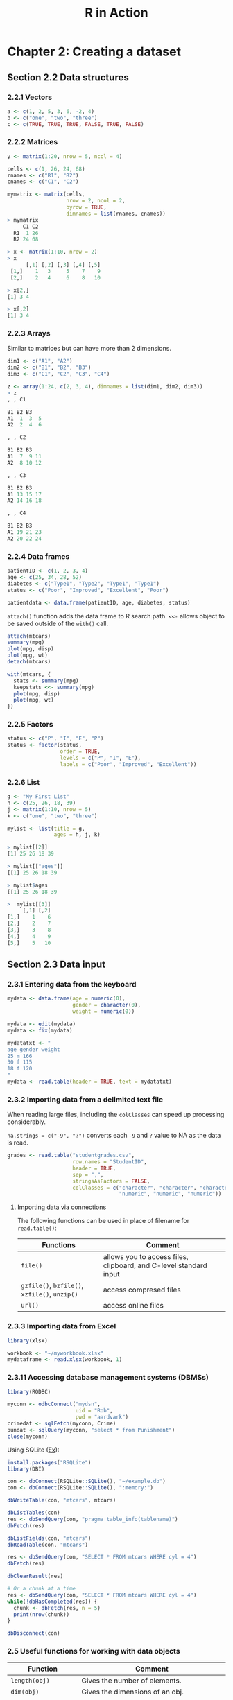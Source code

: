 #+STARTUP: showeverything
#+title: R in Action

* Chapter 2: Creating a dataset

** Section 2.2 Data structures

*** 2.2.1 Vectors

#+begin_src R
  a <- c(1, 2, 5, 3, 6, -2, 4)
  b <- c("one", "two", "three")
  c <- c(TRUE, TRUE, TRUE, FALSE, TRUE, FALSE)
#+end_src

*** 2.2.2 Matrices

#+begin_src R
  y <- matrix(1:20, nrow = 5, ncol = 4)

  cells <- c(1, 26, 24, 68)
  rnames <- c("R1", "R2")
  cnames <- c("C1", "C2")

  mymatrix <- matrix(cells,
                     nrow = 2, ncol = 2,
                     byrow = TRUE,
                     dimnames = list(rnames, cnames))
  > mymatrix
       C1 C2
    R1  1 26
    R2 24 68

  > x <- matrix(1:10, nrow = 2)
  > x
        [,1] [,2] [,3] [,4] [,5]
   [1,]    1   3     5    7    9
   [2,]    2   4     6    8   10

  > x[2,]
  [1] 3 4

  > x[,2]
  [1] 3 4
#+end_src

*** 2.2.3 Arrays

    Similar to matrices but can have more than 2 dimensions.

#+begin_src R
  dim1 <- c("A1", "A2")
  dim2 <- c("B1", "B2", "B3")
  dim3 <- c("C1", "C2", "C3", "C4")

  z <- array(1:24, c(2, 3, 4), dimnames = list(dim1, dim2, dim3))
  > z
  , , C1

  B1 B2 B3
  A1  1  3  5
  A2  2  4  6

  , , C2

  B1 B2 B3
  A1  7  9 11
  A2  8 10 12

  , , C3

  B1 B2 B3
  A1 13 15 17
  A2 14 16 18

  , , C4

  B1 B2 B3
  A1 19 21 23
  A2 20 22 24
#+end_src

*** 2.2.4 Data frames

#+begin_src R
  patientID <- c(1, 2, 3, 4)
  age <- c(25, 34, 28, 52)
  diabetes <- c("Type1", "Type2", "Type1", "Type1")
  status <- c("Poor", "Improved", "Excellent", "Poor")
  
  patientdata <- data.frame(patientID, age, diabetes, status)
#+end_src

    ~attach()~ function adds the data frame to R search path. ~<<-~ allows
    object to be saved outside of the ~with()~ call.

#+begin_src R
  attach(mtcars)
  summary(mpg)
  plot(mpg, disp)
  plot(mpg, wt)
  detach(mtcars)

  with(mtcars, {
    stats <- summary(mpg)
    keepstats <<- summary(mpg)
    plot(mpg, disp)
    plot(mpg, wt)
  })
#+end_src

*** 2.2.5 Factors

#+begin_src R
  status <- c("P", "I", "E", "P")
  status <- factor(status,
                   order = TRUE,
                   levels = c("P", "I", "E"),
                   labels = c("Poor", "Improved", "Excellent"))
#+end_src

*** 2.2.6 List

#+begin_src R
  g <- "My First List"
  h <- c(25, 26, 18, 39)
  j <- matrix(1:10, nrow = 5)
  k <- c("one", "two", "three")

  mylist <- list(title = g,
                 ages = h, j, k)

  > mylist[[2]]
  [1] 25 26 18 39

  > mylist[["ages"]]
  [[1] 25 26 18 39

  > mylist$ages
  [[1] 25 26 18 39

  >  mylist[[3]]
       [,1] [,2]
  [1,]    1    6
  [2,]    2    7
  [3,]    3    8
  [4,]    4    9
  [5,]    5   10
#+end_src

** Section 2.3 Data input

*** 2.3.1 Entering data from the keyboard

#+begin_src R
  mydata <- data.frame(age = numeric(0), 
                       gender = character(0), 
                       weight = numeric(0))

  mydata <- edit(mydata)
  mydata <- fix(mydata)

  mydatatxt <- "
  age gender weight
  25 m 166
  30 f 115
  18 f 120
  "
  mydata <- read.table(header = TRUE, text = mydatatxt)
#+end_src

*** 2.3.2 Importing data from a delimited text file

    When reading large files, including the ~colClasses~ can speed up processing
    considerably.

    ~na.strings = c("-9", "?")~ converts each ~-9~ and ~?~ value to NA as the data
    is read.

#+begin_src R
  grades <- read.table("studentgrades.csv",
                       row.names = "StudentID",
                       header = TRUE,
                       sep = ",",
                       stringsAsFactors = FALSE,
                       colClasses = c("character", "character", "character",
                                      "numeric", "numeric", "numeric"))
#+end_src

**** Importing data via connections

     The following functions can be used in place of filename for
     ~read.table()~:

| Functions                                     | Comment                                                           |
|-----------------------------------------------+-------------------------------------------------------------------|
| ~file()~                                      | allows you to access files, clipboard, and C-level standard input |
| ~gzfile()~, ~bzfile()~, ~xzfile()~, ~unzip()~ | access compresed files                                            |
| ~url()~                                       | access online files                                               |

*** 2.3.3 Importing data from Excel

#+begin_src R
  library(xlsx)

  workbook <- "~/myworkbook.xlsx"
  mydataframe <- read.xlsx(workbook, 1)
#+end_src

*** 2.3.11 Accessing database management systems (DBMSs)

#+begin_src R
  library(RODBC)

  myconn <- odbcConnect("mydsn",
                        uid = "Rob",
                        pwd = "aardvark")
  crimedat <- sqlFetch(myconn, Crime)
  pundat <- sqlQuery(myconn, "select * from Punishment")
  close(myconn)
#+end_src

    Using SQLite ([[https://db.rstudio.com/databases/sqlite/][Ex]]):

#+begin_src R
  install.packages("RSQLite")
  library(DBI)

  con <- dbConnect(RSQLite::SQLite(), "~/example.db")
  con <- dbConnect(RSQLite::SQLite(), ":memory:")

  dbWriteTable(con, "mtcars", mtcars)
  
  dbListTables(con)
  res <- dbSendQuery(con, "pragma table_info(tablename)")
  dbFetch(res)

  dbListFields(con, "mtcars")
  dbReadTable(con, "mtcars")

  res <- dbSendQuery(con, "SELECT * FROM mtcars WHERE cyl = 4")
  dbFetch(res)

  dbClearResult(res)

  # Or a chunk at a time
  res <- dbSendQuery(con, "SELECT * FROM mtcars WHERE cyl = 4")
  while(!dbHasCompleted(res)) {
    chunk <- dbFetch(res, n = 5)
    print(nrow(chunk))
  }

  dbDisconnect(con)
#+end_src

*** 2.5 Useful functions for working with data objects

| Function                   | Comment                                                                       |
|----------------------------+-------------------------------------------------------------------------------|
| ~length(obj)~              | Gives the number of elements.                                                 |
| ~dim(obj)~                 | Gives the dimensions of an obj.                                               |
| ~str(obj)~                 | Gives the structure of an obj.                                                |
| ~class(obj)~               | Gives the class of an obj.                                                    |
| ~mode(obj)~                | Determines how an obj is stored.                                              |
| ~names(obj)~               | Gives the names of components in an obj.                                      |
| ~attributes(obj)~          | Access an object's attributes                                                 |
| ~typeof(obj)~              | Determines the R internal type. Ex ~double~ vs ~integer~                      |
| ~c(obj, obj, ...)~         | Combines objs into a vector.                                                  |
| ~cbind(obj, obj, ...)~     | Combines objs as columns.                                                     |
| ~rbind(obj, object~, ...)~ | Combines objs as rows.                                                        |
| ~head(obj)~                | Lists the first part of an obj.                                               |
| ~tail(obj)~                | Lists the last part of an obj.                                                |
| ~rm(obj, obj, ...)~        | The statement ~rm(list=ls())~ removes most objs from the working environment. |
| ~newobj <- edit(obj)~      | Edits obj.                                                                    |
| ~fix(obj)~                 | Edits an obj in place.                                                        |
